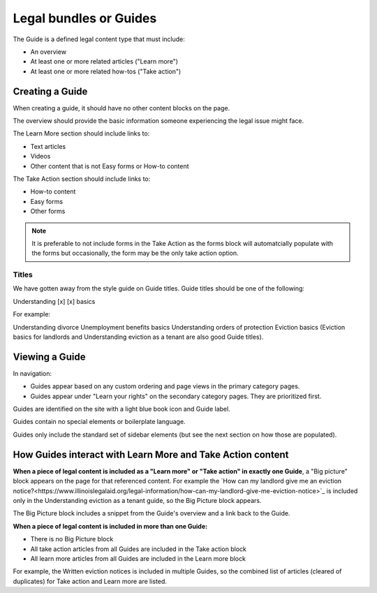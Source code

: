 ========================
Legal bundles or Guides
========================

The Guide is a defined legal content type that must include:

* An overview
* At least one or more related articles ("Learn more")
* At least one or more related how-tos ("Take action")

.. image:: ../assets/cms-bundle.png

Creating a Guide
=================

When creating a guide, it should have no other content blocks on the page.

The overview should provide the basic information someone experiencing the legal issue might face.

The Learn More section should include links to:

* Text articles
* Videos
* Other content that is not Easy forms or How-to content

The Take Action section should include links to:

* How-to content
* Easy forms
* Other forms


.. note:: It is preferable to not include forms in the Take Action as the forms block will automatcially populate with the forms but occasionally, the form may be the only take action option.

Titles
----------

We have gotten away from the style guide on Guide titles. Guide titles should be one of the following:

Understanding [x]
[x] basics

For example:

Understanding divorce
Unemployment benefits basics
Understanding orders of protection
Eviction basics (Eviction basics for landlords and Understanding eviction as a tenant are also good Guide titles).

Viewing a Guide
=================

In navigation:

* Guides appear based on any custom ordering and page views in the primary category pages.
* Guides appear under "Learn your rights" on the secondary category pages. They are prioritized first.

Guides are identified on the site with a light blue book icon and Guide label.

.. image:: ../assets/guide-label.png

Guides contain no special elements or boilerplate language.

Guides only include the standard set of sidebar elements (but see the next section on how those are populated).



How Guides interact with Learn More and Take Action content
=============================================================

**When a piece of legal content is included as a "Learn more" or "Take action" in exactly one Guide**, a "Big picture" block appears on the page for that referenced content. For example the `How can my landlord give me an eviction notice?<https://www.illinoislegalaid.org/legal-information/how-can-my-landlord-give-me-eviction-notice>`_ is included only in the Understanding eviction as a tenant guide, so the Big Picture block appears.

The Big Picture block includes a snippet from the Guide's overview and a link back to the Guide.

**When a piece of legal content is included in more than one Guide:**

* There is no Big Picture block
* All take action articles from all Guides are included in the Take action block
* All learn more articles from all Guides are included in the Learn more block

For example, the Written eviction notices is included in multiple Guides, so the combined list of articles (cleared of duplicates) for Take action and Learn more are listed.


